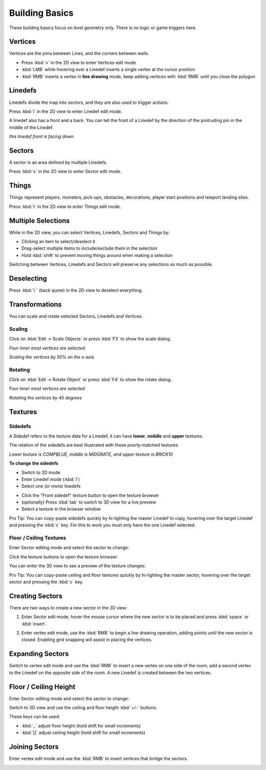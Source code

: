 Building Basics
===============

These building basics focus on level geometry only. There is no logic or game triggers here.

Vertices
--------

Vertices are the joins between Lines, and the corners between walls.

* Press :kbd:`v` in the 2D view to enter Vertices edit mode
* :kbd:`LMB` while hovering over a Linedef inserts a single vertex at the cursor position
* :kbd:`RMB` inserts a vertex in **line drawing** mode, keep adding vertices with :kbd:`RMB` until you close the polygon

.. image:: vertices.png

Linedefs
--------

Linedefs divide the map into sectors, and they are also used to trigger actions.

Press :kbd:`l` in the 2D view to enter Linedef edit mode.

.. image:: linedefs.png

A linedef also has a front and a back. You can tell the front of a Linedef by the direction of the protruding pin in the middle of the Linedef.

.. image:: linedef-front.png

*this linedef front is facing down*


Sectors
-------

A sector is an area defined by multiple Linedefs.

Press :kbd:`s` in the 2D view to enter Sector edit mode.

.. image:: sectors.png

Things
------

Things represent players, monsters, pick-ups, obstacles, decorations, player start positions and teleport landing sites.

Press :kbd:`t` in the 2D view to enter Things edit mode.

.. image:: things.png

Multiple Selections
-------------------

While in the 2D view, you can select Vertices, Linedefs, Sectors and Things by:

* Clicking an item to select/deselect it
* Drag-select multiple items to include/exclude them in the selection
* Hold :kbd:`shift` to prevent moving things around when making a selection

Switching between Vertices, Linedefs and Sectors will preserve any selections as much as possible.

Deselecting
-----------

Press :kbd:`\`` (back quote) in the 2D view to deselect everything.


Transformations
---------------

You can scale and rotate selected Sectors, Linedefs and Vertices.

Scaling
^^^^^^^

Click on :kbd:`Edit -> Scale Objects` or press :kbd:`F3` to show the scale dialog.

.. image:: scale-selection.png

*Four inner most vertices are selected*

.. image:: scale-dialog.png

*Scaling the vertices by 50% on the x-axis*

.. image:: scale-result.png

Rotating
^^^^^^^^

Click on :kbd:`Edit -> Rotate Object` or press :kbd:`F4` to show the rotate dialog.

.. image:: scale-selection.png

*Four inner most vertices are selected*

.. image:: rotate-dialog.png

*Rotating the vertices by 45 degrees*

.. image:: rotate-result.png


Textures
--------

Sidedefs
^^^^^^^^

A Sidedef refers to the texture data for a Linedef, it can have **lower**, **middle** and **upper** textures.

The relation of the sidedefs are best illustrated with these poorly-matched textures:

.. image:: textures-sidedefs-3d.png

*Lower texture is COMPBLUE, middle is MIDGRATE, and upper texture is BRICK10*


**To change the sidedefs**

* Switch to 2D mode
* Enter Linedef mode (:kbd:`l`)
* Select one (or more) linedefs

.. image:: textures-selection.png

* Click the "Front sidedef" texture button to open the texture browser
* (optionally) Press :kbd:`tab` to switch to 3D view for a live preview
* Select a texture in the browser window

.. image:: textures-browser.png


Pro Tip: You can copy-paste sidedefs quickly by hi-lighting the master Linedef to copy, hovering over the target Linedef and pressing the :kbd:`c` key. For this to work you must only have the one Linedef selected.


Floor / Ceiling Textures
^^^^^^^^^^^^^^^^^^^^^^^^

Enter Sector editing mode and select the sector to change:

.. image:: floor-ceil-texture-2d.png

Click the texture buttons to open the texture browser:

.. image:: floor-ceil-buttons-closeup.png

You can enter the 3D view to see a preview of the texture changes:

.. image:: floor-ceil-browser.png

Pro Tip: You can copy-paste ceiling and floor textures quickly by hi-lighting the master sector, hovering over the target sector and pressing the :kbd:`c` key.


Creating Sectors
----------------

There are two ways to create a new sector in the 2D view:

1. Enter Sector edit mode, hover the mouse cursor where the new sector is to be placed and press :kbd:`space` or :kbd:`insert`.

.. image:: create-sector-shortcut.png

2. Enter vertex edit mode, use the :kbd:`RMB` to begin a line drawing operation, adding points until the new sector is closed. Enabling grid snapping will assist in placing the vertices.

.. image:: create-sector-vertices.png

Expanding Sectors
-----------------

Switch to vertex edit mode and use the :kbd:`RMB` to insert a new vertex on one side of the room, add a second vertex to the Linedef on the opposite side of the room. A new Linedef is created between the two vertices.

.. image:: split-room.png


Floor / Ceiling Height
----------------------

Enter Sector editing mode and select the sector to change:

.. image:: floor-ceil-height-2d.png

Switch to 3D view and use the ceiling and floor height :kbd:`+/-` buttons:

.. image:: floor-ceil-buttons-closeup.png

.. image:: floor-ceiling-heights.png

These keys can be used:

* :kbd:`,.` adjust floor height (hold shift for small increments)
* :kbd:`[]` adjust ceiling height (hold shift for small increments)

Joining Sectors
---------------

Enter vertex edit mode and use the :kbd:`RMB` to insert vertices that bridge the sectors.

.. image:: join-sectors-via-vertices.png

